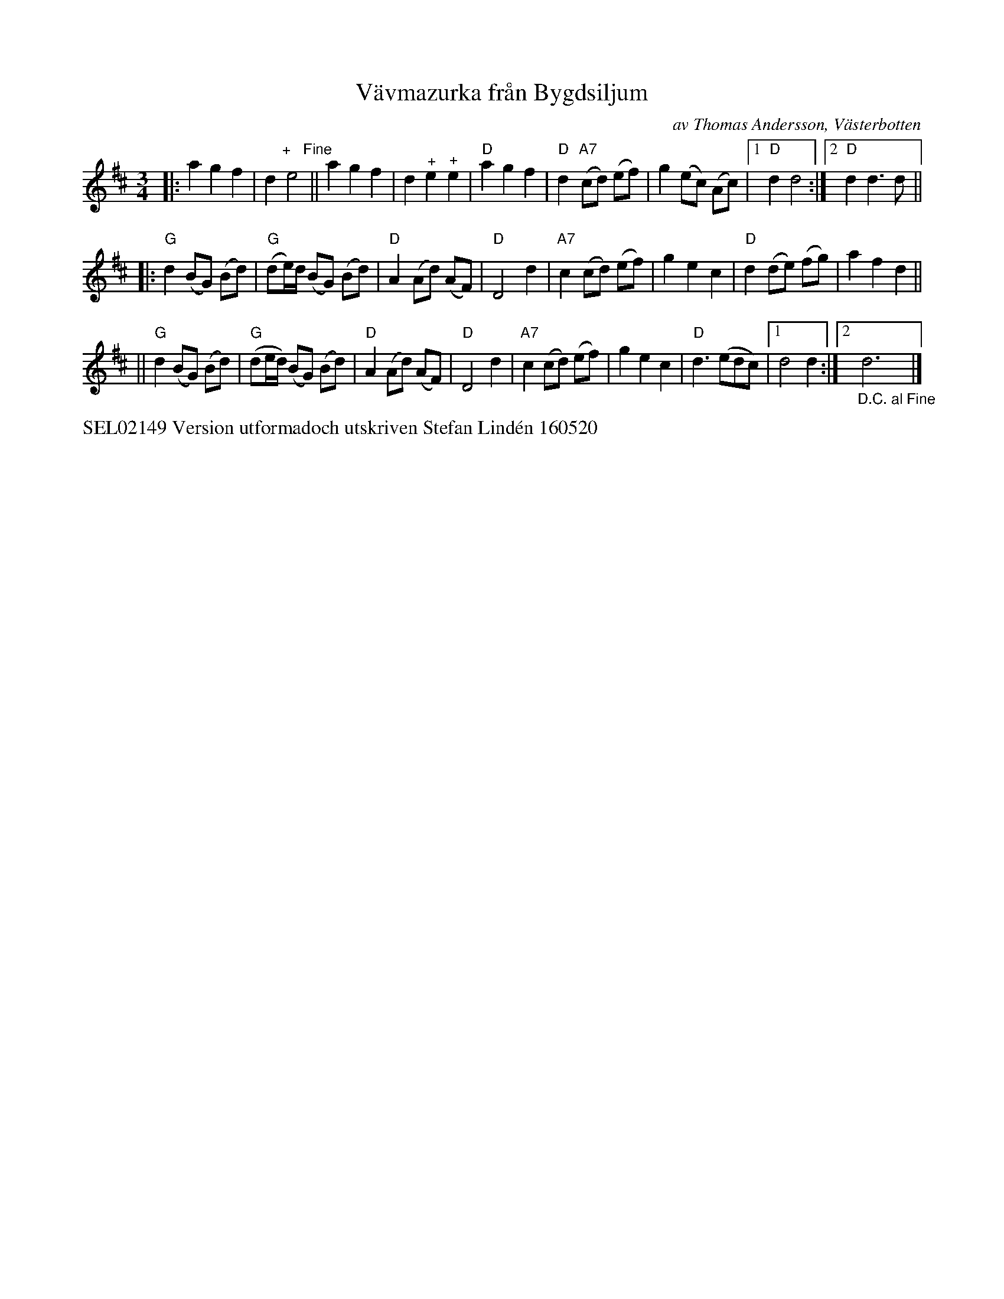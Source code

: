 X: 1
T: V\"avmazurka fr\aan Bygdsiljum
C: av Thomas Andersson, V\"asterbotten
S: Bruce Sagan's "scanfolk" session archive
F: https://nordicfiddlesandfeet.org/Allspel/V%C3%A4vmazurka.pdf 2021-7-12
R: mazurka, waltz, pols(ka)
%S: s:3 b:26(9+8+9)
Z: 2021 John Chambers <jc:trillian.mit.edu>
M: 3/4
L: 1/8
K: D
|: a2 g2 f2 | d2 "^+   Fine"e4 || a2 g2 f2 | d2 "^+"e2 "^+"e2 | "D"a2 g2 f2 | "D"d2 "A7"(cd) (ef) | g2 (ec) (Ac) |1 "D"d2 d4 :|2 "D"d2 d3 d ||
|: "G"d2 (BG) (Bd) | "G"(de/)d/ (BG) (Bd) | "D"A2 (Ad) (AF) | "D"D4 d2 | "A7"c2 (cd) (ef) | g2 e2 c2 | "D"d2 (de) (fg) | a2 f2 d2 ||
|| "G"d2 (BG) (Bd) | "G"(de/d/) (BG) (Bd) | "D"A2 (Ad) (AF) | "D"D4 d2 | "A7"c2 (cd) (ef) | g2 e2 c2 | "D"d3 (edc) |1 d4 d2 :|2 "_D.C. al Fine"d6y |]
%%text SEL02149 Version utformadoch utskriven Stefan Lind\'en 160520
